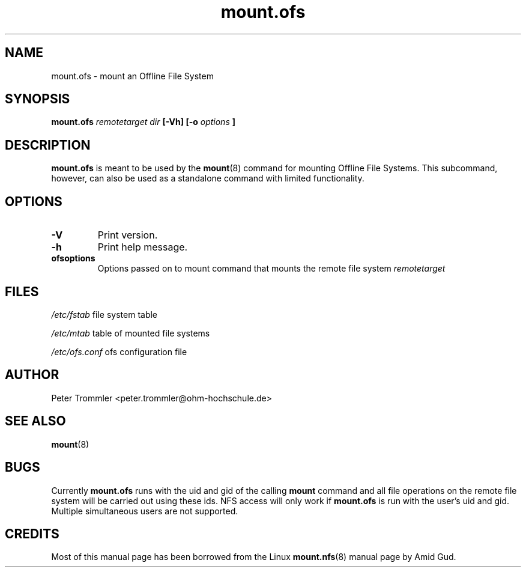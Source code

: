 .TH mount.ofs 8 "April 5, 2011" "version 0.2.2" ""
.SH NAME
mount.ofs \- mount an Offline File System
.SH SYNOPSIS
.B mount.ofs
.I remotetarget dir
.B [\-Vh] [\-o
.I options
.B ]
.SH DESCRIPTION
.B mount.ofs
is meant to be used by the
.BR mount (8)
command for mounting Offline File Systems. This subcommand, however, can
also be used as a standalone command with limited functionality.
.SH OPTIONS
.TP
.B \-V
Print version.
.TP
.B \-h
Print help message.
.TP
.B ofsoptions
Options passed on to mount command that mounts the remote file system
.I remotetarget
.SH FILES
.I /etc/fstab
file system table
.PP
.I /etc/mtab
table of mounted file systems
.PP
.I /etc/ofs.conf
ofs configuration file
.SH AUTHOR
Peter Trommler <peter.trommler@ohm-hochschule.de>
.SH SEE ALSO
.BR mount (8)
.SH BUGS
Currently
.B mount.ofs
runs with the uid and gid of the calling
.B mount
command and all file operations on the remote file system will be carried out using these
ids. NFS access will only work if
.B mount.ofs
is run with the user's uid and gid. Multiple simultaneous users are not supported.
.SH CREDITS
Most of this manual page has been borrowed from the Linux
.BR mount.nfs (8)
manual page by Amid Gud.  